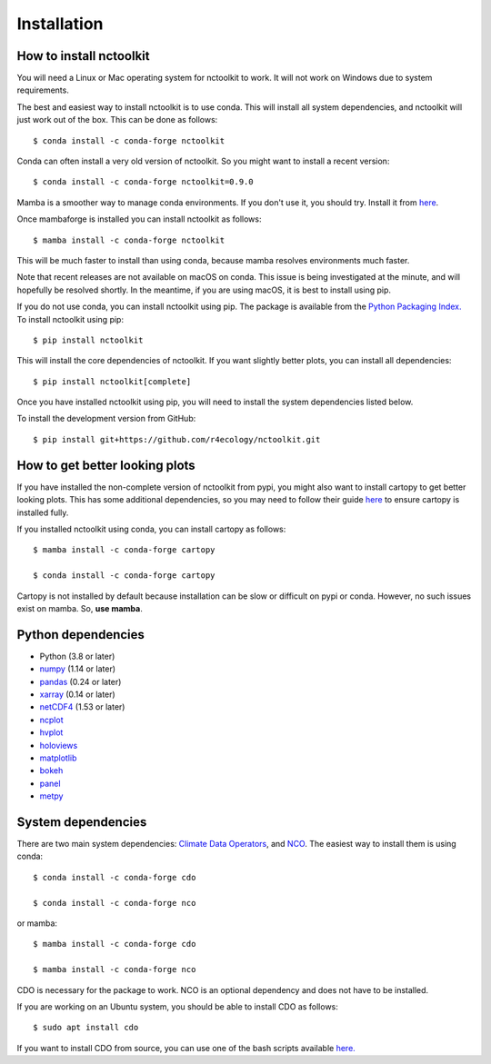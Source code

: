 .. _installing:

Installation
============

How to install nctoolkit
---------------------

You will need a Linux or Mac operating system for nctoolkit to work. It will not work on Windows due to system requirements. 

The best and easiest way to install nctoolkit is to use conda. This will install all system dependencies, and nctoolkit will just work out of the box. This can be done as follows::

   $ conda install -c conda-forge nctoolkit

Conda can often install a very old version of nctoolkit. So you might want to install a recent version::

   $ conda install -c conda-forge nctoolkit=0.9.0

Mamba is a smoother way to manage conda environments. If you don't use it, you should try. Install it from  `here  <https://github.com/conda-forge/miniforge/>`__.

Once mambaforge is installed you can install nctoolkit as follows::

   $ mamba install -c conda-forge nctoolkit

This will be much faster to install than using conda, because mamba resolves environments much faster.

Note that recent releases are not available on macOS on conda. This issue is being investigated at the minute, and will hopefully be resolved shortly. In the meantime, if you are using macOS, it is best to install using pip.

If you do not use conda, you can install nctoolkit using pip. The package is available from the `Python Packaging Index. <https://pypi.org/project/nctoolkit/>`__   To install nctoolkit using pip::

   $ pip install nctoolkit 

This will install the core dependencies of nctoolkit. If you want slightly better plots, you can install all dependencies::

   $ pip install nctoolkit[complete]


Once you have installed nctoolkit using pip, you will need to install the system dependencies listed below.

To install the development version from GitHub::

   $ pip install git+https://github.com/r4ecology/nctoolkit.git


How to get better looking plots
---------------------

 
If you have installed the non-complete version of nctoolkit from pypi, you might also want to install cartopy to get better looking plots. This has some additional dependencies, so you may need to follow their guide `here <https://pypi.org/project/nctoolkit/>`__ to ensure cartopy is installed fully. 

If you installed nctoolkit using conda, you can install cartopy as follows::


   $ mamba install -c conda-forge cartopy

   $ conda install -c conda-forge cartopy

Cartopy is not installed by default because installation can be slow or difficult on pypi or conda. However, no such issues exist on mamba. So, **use mamba**.


Python dependencies
---------------------

- Python (3.8 or later)
- `numpy <http://www.numpy.org/>`__ (1.14 or later)
- `pandas <http://pandas.pydata.org/>`__ (0.24 or later)
- `xarray <http://xarray.pydata.org/en/stable/>`__ (0.14 or later)
- `netCDF4 <https://unidata.github.io/netCDF4-python/netCDF4/index.html>`__ (1.53 or later)
- `ncplot <https://ncplot.readthedocs.io/en/stable/>`__ 
- `hvplot <https://hvplot.holoviz.org/>`__ 
- `holoviews <https://holoviews.org/>`__
- `matplotlib <https://matplotlib.org/>`__ 
- `bokeh <https://bokeh.org/>`__
- `panel <https://panel.holoviz.org/>`__
- `metpy <https://unidata.github.io/MetPy/latest/index.html>`__


System dependencies
---------------------
There are two main system dependencies: `Climate Data Operators <https://code.mpimet.mpg.de/projects/cdo/wiki>`__, and `NCO <http://nco.sourceforge.net/>`__. The easiest way to install them is using conda::

    $ conda install -c conda-forge cdo

    $ conda install -c conda-forge nco

or mamba::

    $ mamba install -c conda-forge cdo

    $ mamba install -c conda-forge nco

CDO is necessary for the package to work. NCO is an optional dependency and does not have to be installed.

If you are working on an Ubuntu system, you should be able to install CDO as follows::

    $ sudo apt install cdo 


If you want to install CDO from source, you can use one of the bash scripts available `here. <https://github.com/r4ecology/nctoolkit/tree/master/cdo_installers>`__












